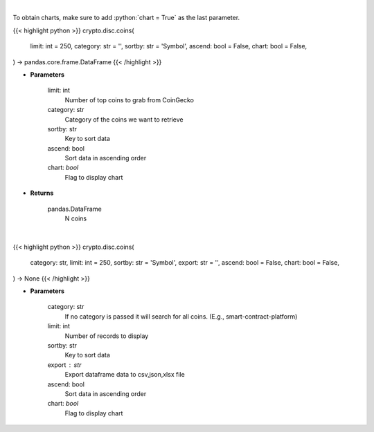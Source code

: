.. role:: python(code)
    :language: python
    :class: highlight

|

To obtain charts, make sure to add :python:`chart = True` as the last parameter.

.. raw:: html

    <h3>
    > Getting data
    </h3>

{{< highlight python >}}
crypto.disc.coins(
    limit: int = 250,
    category: str = '',
    sortby: str = 'Symbol',
    ascend: bool = False,
    chart: bool = False,
) -> pandas.core.frame.DataFrame
{{< /highlight >}}

.. raw:: html

    <p>
    Get N coins from CoinGecko [Source: CoinGecko]
    </p>

* **Parameters**

    limit: int
        Number of top coins to grab from CoinGecko
    category: str
        Category of the coins we want to retrieve
    sortby: str
        Key to sort data
    ascend: bool
        Sort data in ascending order
    chart: *bool*
       Flag to display chart


* **Returns**

    pandas.DataFrame
        N coins

|

.. raw:: html

    <h3>
    > Getting charts
    </h3>

{{< highlight python >}}
crypto.disc.coins(
    category: str,
    limit: int = 250,
    sortby: str = 'Symbol',
    export: str = '',
    ascend: bool = False,
    chart: bool = False,
) -> None
{{< /highlight >}}

.. raw:: html

    <p>
    Display top coins [Source: CoinGecko]
    </p>

* **Parameters**

    category: str
        If no category is passed it will search for all coins. (E.g., smart-contract-platform)
    limit: int
        Number of records to display
    sortby: str
        Key to sort data
    export : str
        Export dataframe data to csv,json,xlsx file
    ascend: bool
        Sort data in ascending order
    chart: *bool*
       Flag to display chart

